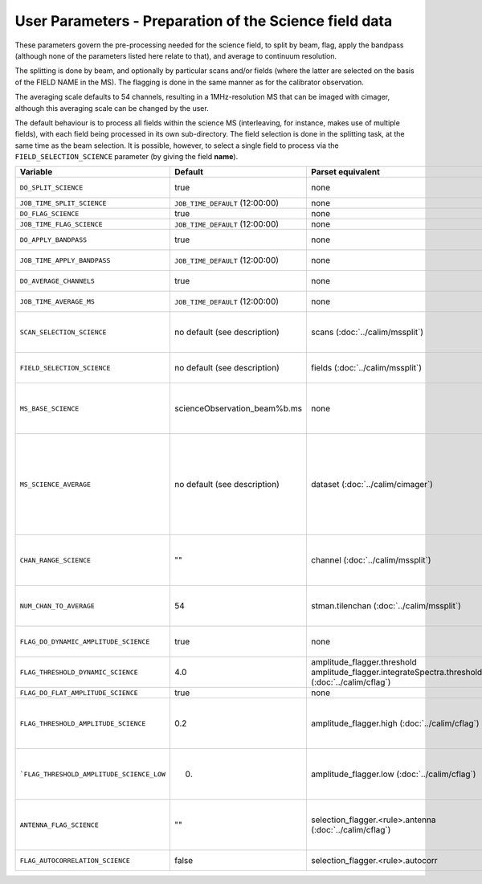 User Parameters - Preparation of the Science field data
=======================================================

These parameters govern the pre-processing needed for the science
field, to split by beam, flag, apply the bandpass (although none of
the parameters listed here relate to that), and average to
continuum resolution.

The splitting is done by beam, and optionally by particular scans
and/or fields (where the latter are selected on the basis of the FIELD
NAME in the MS). The flagging is done in the same manner as for the
calibrator observation.

The averaging scale defaults to 54 channels, resulting in a
1MHz-resolution MS that can be imaged with cimager, although this
averaging scale can be changed by the user.

The default behaviour is to process all fields within the science MS
(interleaving, for instance, makes use of multiple fields), with each
field being processed in its own sub-directory. The field selection is
done in the splitting task, at the same time as the beam selection. It
is possible, however, to select a single field to process via the
``FIELD_SELECTION_SCIENCE`` parameter (by giving the field **name**). 


+-------------------------------------------+---------------------------------+-------------------------------------------------+-----------------------------------------------------------------------+
| Variable                                  | Default                         | Parset equivalent                               | Description                                                           |
+===========================================+=================================+=================================================+=======================================================================+
| ``DO_SPLIT_SCIENCE``                      | true                            | none                                            | Whether to split out the given beam from the science MS               |
+-------------------------------------------+---------------------------------+-------------------------------------------------+-----------------------------------------------------------------------+
| ``JOB_TIME_SPLIT_SCIENCE``                | ``JOB_TIME_DEFAULT`` (12:00:00) | none                                            | Time request for splitting the science MS                             |
+-------------------------------------------+---------------------------------+-------------------------------------------------+-----------------------------------------------------------------------+
| ``DO_FLAG_SCIENCE``                       | true                            | none                                            | Whether to flag the (splitted) science MS                             |
+-------------------------------------------+---------------------------------+-------------------------------------------------+-----------------------------------------------------------------------+
| ``JOB_TIME_FLAG_SCIENCE``                 | ``JOB_TIME_DEFAULT`` (12:00:00) | none                                            | Time request for flagging the science MS                              |
+-------------------------------------------+---------------------------------+-------------------------------------------------+-----------------------------------------------------------------------+
| ``DO_APPLY_BANDPASS``                     | true                            | none                                            | Whether to apply the bandpass calibration to the science              |
|                                           |                                 |                                                 | observation                                                           |
+-------------------------------------------+---------------------------------+-------------------------------------------------+-----------------------------------------------------------------------+
| ``JOB_TIME_APPLY_BANDPASS``               | ``JOB_TIME_DEFAULT`` (12:00:00) | none                                            | Time request for applying the bandpass to the science data            |
+-------------------------------------------+---------------------------------+-------------------------------------------------+-----------------------------------------------------------------------+
| ``DO_AVERAGE_CHANNELS``                   | true                            | none                                            | Whether to average the science MS to continuum resolution             |
+-------------------------------------------+---------------------------------+-------------------------------------------------+-----------------------------------------------------------------------+
| ``JOB_TIME_AVERAGE_MS``                   | ``JOB_TIME_DEFAULT`` (12:00:00) | none                                            | Time request for averaging the channels of the science data           |
+-------------------------------------------+---------------------------------+-------------------------------------------------+-----------------------------------------------------------------------+
| ``SCAN_SELECTION_SCIENCE``                |  no default (see description)   | scans (:doc:`../calim/mssplit`)                 | This allows selection of particular scans from the science            |
|                                           |                                 |                                                 | observation. If not provided, no scan selection is done (all scans are|
|                                           |                                 |                                                 | included in the output MS).                                           |
+-------------------------------------------+---------------------------------+-------------------------------------------------+-----------------------------------------------------------------------+
| ``FIELD_SELECTION_SCIENCE``               |  no default (see description)   | fields (:doc:`../calim/mssplit`)                | This allows selection of particular FIELD NAMEs from the science      |
|                                           |                                 |                                                 | observation. If not provided, all fields are done.                    |
+-------------------------------------------+---------------------------------+-------------------------------------------------+-----------------------------------------------------------------------+
| ``MS_BASE_SCIENCE``                       |  scienceObservation_beam%b.ms   | none                                            | Base name for the science observation measurement set after           |
|                                           |                                 |                                                 | splitting. The wildcard %b will be replaced by the                    |
|                                           |                                 |                                                 | beam number (scienceObservation_beam0.ms etc).                        |
+-------------------------------------------+---------------------------------+-------------------------------------------------+-----------------------------------------------------------------------+
| ``MS_SCIENCE_AVERAGE``                    |  no default (see description)   | dataset (:doc:`../calim/cimager`)               | The name of the averaged measurement set that will be                 |
|                                           |                                 |                                                 | imaged by the continuum imager. Provide this if you want              |
|                                           |                                 |                                                 | to skip the bandpass calibration and averaging steps                  |
|                                           |                                 |                                                 | (perhaps you've already done them). The wildcard %b, if               |
|                                           |                                 |                                                 | present, will be replaced with the beam number. If not                |
|                                           |                                 |                                                 | provided, the averaged MS name will be derived from                   |
|                                           |                                 |                                                 | ``MS_BASE_SCIENCE``, with ".ms" replaced with                         |
|                                           |                                 |                                                 | "_averaged.ms".                                                       |
+-------------------------------------------+---------------------------------+-------------------------------------------------+-----------------------------------------------------------------------+
| ``CHAN_RANGE_SCIENCE``                    | ""                              | channel (:doc:`../calim/mssplit`)               | Range of channels in science observation (used in splitting and       |
|                                           |                                 |                                                 | averaging). This must (for now) be the same as                        |
|                                           |                                 |                                                 | ``CHAN_RANGE_1934``. The default is to use all available channels from|
|                                           |                                 |                                                 | the MS.                                                               |
+-------------------------------------------+---------------------------------+-------------------------------------------------+-----------------------------------------------------------------------+
| ``NUM_CHAN_TO_AVERAGE``                   | 54                              | stman.tilenchan (:doc:`../calim/mssplit`)       | Number of channels to be averaged to create continuum                 |
|                                           |                                 |                                                 | measurement set. Also determines the tile size when                   |
|                                           |                                 |                                                 | creating the MS.                                                      |
+-------------------------------------------+---------------------------------+-------------------------------------------------+-----------------------------------------------------------------------+
| ``FLAG_DO_DYNAMIC_AMPLITUDE_SCIENCE``     | true                            | none                                            | Whether to do the dynamic flagging, after the rule-based              |
|                                           |                                 |                                                 | and simple flat-amplitude flagging is done                            |
+-------------------------------------------+---------------------------------+-------------------------------------------------+-----------------------------------------------------------------------+
| ``FLAG_THRESHOLD_DYNAMIC_SCIENCE``        | 4.0                             | amplitude_flagger.threshold                     |                                                                       |
|                                           |                                 | amplitude_flagger.integrateSpectra.threshold    | Dynamic threshold applied to amplitudes when flagging                 |
|                                           |                                 | (:doc:`../calim/cflag`)                         | science field data [sigma]                                            |
+-------------------------------------------+---------------------------------+-------------------------------------------------+-----------------------------------------------------------------------+
| ``FLAG_DO_FLAT_AMPLITUDE_SCIENCE``        | true                            | none                                            |                                                                       |
|                                           |                                 |                                                 |                                                                       |
+-------------------------------------------+---------------------------------+-------------------------------------------------+-----------------------------------------------------------------------+
|   ``FLAG_THRESHOLD_AMPLITUDE_SCIENCE``    | 0.2                             | amplitude_flagger.high (:doc:`../calim/cflag`)  | Simple amplitude threshold applied when flagging science field data.  |
|                                           |                                 |                                                 | If set to blank (``FLAG_THRESHOLD_AMPLITUDE_SCIENCE_LOW=""``),        |
|                                           |                                 |                                                 | then no minimum value is applied.                                     |
|                                           |                                 |                                                 | [hardware units - before calibration]                                 |
|                                           |                                 |                                                 |                                                                       |
+-------------------------------------------+---------------------------------+-------------------------------------------------+-----------------------------------------------------------------------+
| ```FLAG_THRESHOLD_AMPLITUDE_SCIENCE_LOW`` | 0.                              | amplitude_flagger.low (:doc:`../calim/cflag`)   | Lower threshold for the simple amplitude flagging. If set             |
|                                           |                                 |                                                 | to blank (``FLAG_THRESHOLD_AMPLITUDE_SCIENCE_LOW=""``),               |
|                                           |                                 |                                                 | then no minimum value is applied.                                     |
|                                           |                                 |                                                 | [value in hardware units - before calibration]                        |
+-------------------------------------------+---------------------------------+-------------------------------------------------+-----------------------------------------------------------------------+
| ``ANTENNA_FLAG_SCIENCE``                  | ""                              | selection_flagger.<rule>.antenna                | Allows flagging of antennas or baselines. For example, to             |
|                                           |                                 | (:doc:`../calim/cflag`)                         | flag out the 1-3 baseline, set this to "ak01&&ak03" (with             |
|                                           |                                 |                                                 | the quote marks). See documentation for further details on            |
|                                           |                                 |                                                 | format.                                                               |
+-------------------------------------------+---------------------------------+-------------------------------------------------+-----------------------------------------------------------------------+
| ``FLAG_AUTOCORRELATION_SCIENCE``          | false                           | selection_flagger.<rule>.autocorr               | If true, then autocorrelations will be flagged.                       |
+-------------------------------------------+---------------------------------+-------------------------------------------------+-----------------------------------------------------------------------+
